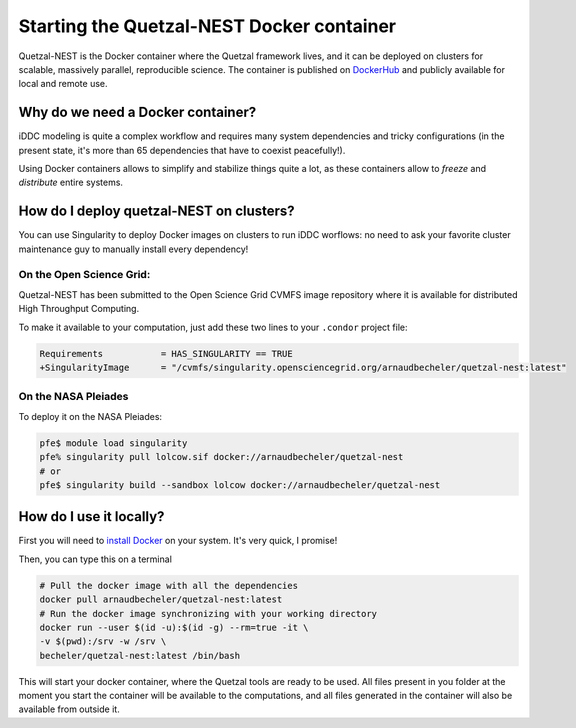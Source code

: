 Starting the Quetzal-NEST Docker container
==========================================

Quetzal-NEST is the Docker container where the Quetzal framework lives, and it
can be deployed on clusters for scalable, massively parallel, reproducible science.
The container is published on `DockerHub <https://hub.docker.com/r/arnaudbecheler/quetzal-nest>`_ and publicly available for local and remote use.

Why do we need a Docker container?
-----------------------------------

iDDC modeling is quite a complex workflow and requires many system dependencies
and tricky configurations (in the present state, it's more than 65 dependencies
that have to coexist peacefully!).

Using Docker containers allows to simplify and stabilize things quite a lot,
as these containers allow to *freeze* and *distribute* entire systems.

How do I deploy quetzal-NEST on clusters?
-----------------------------

You can use Singularity to deploy Docker images on clusters to run iDDC worflows:
no need to ask your favorite cluster maintenance guy to manually install every dependency!

On the Open Science Grid:
^^^^^^^^^^^^^^^^^^^^^^

Quetzal-NEST has been submitted to the Open Science Grid CVMFS image repository
where it is available for distributed High Throughput Computing.

To make it available to your computation, just add these two lines to your ``.condor`` project file:

.. code-block::

   Requirements           = HAS_SINGULARITY == TRUE
   +SingularityImage      = "/cvmfs/singularity.opensciencegrid.org/arnaudbecheler/quetzal-nest:latest"


On the NASA Pleiades
^^^^^^^^^^^^^^^^^^^^^^

To deploy it on the NASA Pleiades:

.. code-block::

   pfe$ module load singularity
   pfe% singularity pull lolcow.sif docker://arnaudbecheler/quetzal-nest
   # or
   pfe$ singularity build --sandbox lolcow docker://arnaudbecheler/quetzal-nest


How do I use it locally?
----------------------

First you will need to `install Docker <https://docs.docker.com/get-docker/>`_ on your system. It's very quick, I promise!

Then, you can type this on a terminal

.. code-block:: bash

   # Pull the docker image with all the dependencies
   docker pull arnaudbecheler/quetzal-nest:latest
   # Run the docker image synchronizing with your working directory
   docker run --user $(id -u):$(id -g) --rm=true -it \
   -v $(pwd):/srv -w /srv \
   becheler/quetzal-nest:latest /bin/bash

This will start your docker container, where the Quetzal tools are ready to be used.
All files present in you folder at the moment you start the container will be available
to the computations, and all files generated in the container will also be available from
outside it.
